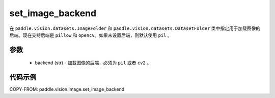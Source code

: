 .. _cn_api_vision_image_set_image_backend:

set_image_backend
-------------------------------

.. py:function:: paddle.vision.image.set_image_backend(backend)

在 ``paddle.vision.datasets.ImageFolder`` 和 ``paddle.vision.datasets.DatasetFolder`` 类中指定用于加载图像的后端。现在支持后端是 ``pillow`` 和 ``opencv``。如果未设置后端，则默认使用 ``pil`` 。

参数
:::::::::

    - backend (str) - 加载图像的后端，必须为 ``pil`` 或者 ``cv2`` 。


代码示例
:::::::::

COPY-FROM: paddle.vision.image.set_image_backend
